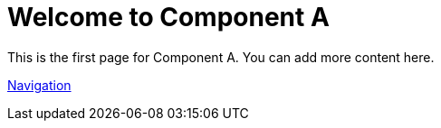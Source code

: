 = Welcome to Component A

This is the first page for Component A.
You can add more content here.

xref:nav.adoc[Navigation]